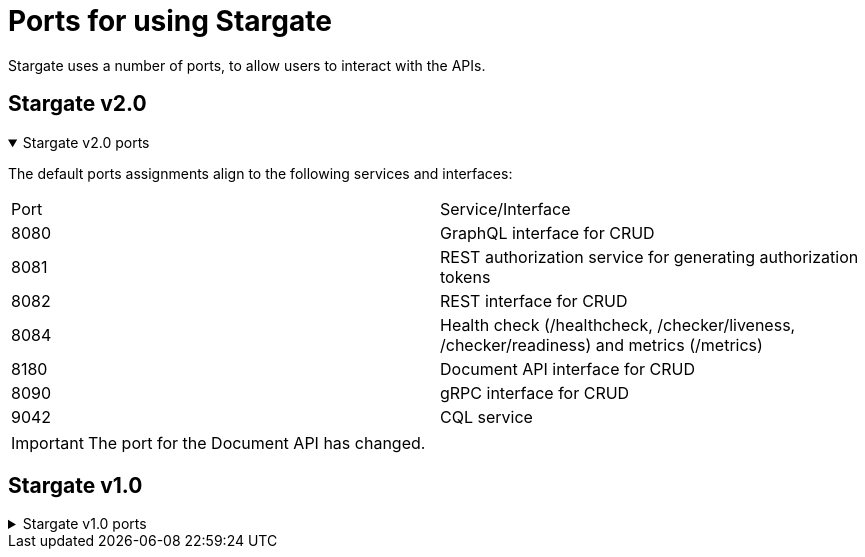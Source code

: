 
= Ports for using Stargate

Stargate uses a number of ports, to allow users to interact with the APIs. 

== Stargate v2.0

.Stargate v2.0 ports
[%collapsible%open]
=====
The default ports assignments align to the following services and interfaces:

|===
| Port | Service/Interface
| 8080 | GraphQL interface for CRUD
| 8081 | REST authorization service for generating authorization tokens
| 8082 | REST interface for CRUD 
| 8084 | Health check (/healthcheck, /checker/liveness, /checker/readiness) and metrics (/metrics)
| 8180 | Document API interface for CRUD
| 8090 | gRPC interface for CRUD
| 9042 | CQL service
|===

IMPORTANT: The port for the Document API has changed.
=====

== Stargate v1.0

.Stargate v1.0 ports
[%collapsible%]
=====
The default ports assignments align to the following services and interfaces:

|===
| Port | Service/Interface
| 8080 | GraphQL interface for CRUD
| 8081 | REST authorization service for generating tokens
| 8082 | REST interface for CRUD and Document API
| 8084 | Health check (/healthcheck, /checker/liveness, /checker/readiness) and metrics (/metrics)
| 8090 | gRPC interface for CRUD
| 9042 | CQL service
|===
=====